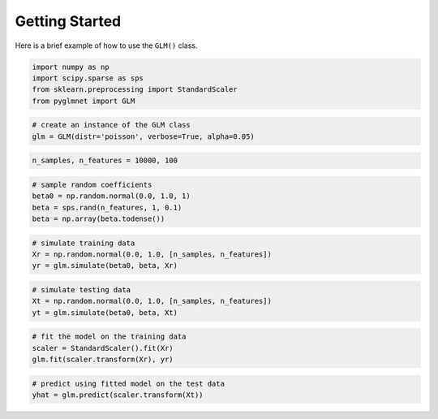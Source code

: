 ===============
Getting Started
===============

Here is a brief example of how to use the ``GLM()`` class.

.. code:: python

    import numpy as np
    import scipy.sparse as sps
    from sklearn.preprocessing import StandardScaler
    from pyglmnet import GLM

.. code:: python

    # create an instance of the GLM class
    glm = GLM(distr='poisson', verbose=True, alpha=0.05)

.. code:: python

    n_samples, n_features = 10000, 100

.. code:: python

    # sample random coefficients
    beta0 = np.random.normal(0.0, 1.0, 1)
    beta = sps.rand(n_features, 1, 0.1)
    beta = np.array(beta.todense())

.. code:: python

    # simulate training data
    Xr = np.random.normal(0.0, 1.0, [n_samples, n_features])
    yr = glm.simulate(beta0, beta, Xr)

.. code:: python

    # simulate testing data
    Xt = np.random.normal(0.0, 1.0, [n_samples, n_features])
    yt = glm.simulate(beta0, beta, Xt)

.. code:: python

    # fit the model on the training data
    scaler = StandardScaler().fit(Xr)
    glm.fit(scaler.transform(Xr), yr)

.. code:: python

    # predict using fitted model on the test data
    yhat = glm.predict(scaler.transform(Xt))
